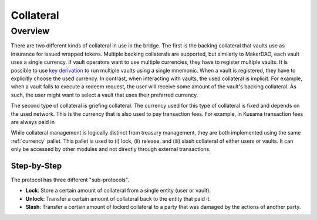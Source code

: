 .. _collateral-module:

Collateral
==========

Overview
~~~~~~~~

There are two different kinds of collateral in use in the bridge. The first is the backing collateral that vaults use as insurance for issued wrapped tokens. Multiple backing collaterals are supported, but similarly to MakerDAO, each vault uses a single currency. If vault operators want to use multiple currencies, they have to register multiple vaults. It is possible to use `key derivation <https://substrate.dev/docs/en/knowledgebase/integrate/subkey#hd-key-derivation>`_ to run multiple vaults using a single mnemonic. When a vault is registered, they have to explicitly choose the used currency. In contrast, when interacting with vaults, the used collateral is implicit. For example, when a vault fails to execute a redeem request, the user will receive some amount of the vault's backing collateral. As such, the user might want to select a vault that uses their preferred currency.

The second type of collateral is griefing collateral. The currency used for this type of collateral is fixed and depends on the used network. This is the currency that is also used to pay transaction fees. For example, in Kusama transaction fees are always paid in

While collateral management is logically distinct from treasury management, they are both implemented using the same :ref:`currency` pallet. This pallet is used to (i) lock, (ii) release, and (iii) slash collateral of either users or vaults. It can only be accessed by other modules and not directly through external transactions.

Step-by-Step
------------

The protocol has three different "sub-protocols".

- **Lock**: Store a certain amount of collateral from a single entity (user or vault).
- **Unlock**: Transfer a certain amount of collateral back to the entity that paid it.
- **Slash**: Transfer a certain amount of locked collateral to a party that was damaged by the actions of another party.
